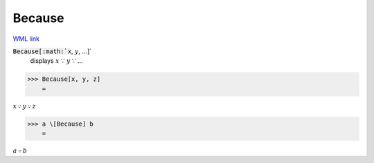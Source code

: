 Because
=======

`WML link <https://reference.wolfram.com/language/ref/Because.html>`_


:code:`Because[:math:`x`, :math:`y`, ...]`
    displays :math:`x` ∵ :math:`y` ∵ ...





>>> Because[x, y, z]
    =

:math:`x \because y \because z`


>>> a \[Because] b
    =

:math:`a \because b`



